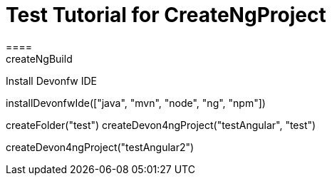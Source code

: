 = Test Tutorial for CreateNgProject
====
createNgBuild
====

Install Devonfw IDE
[step]
--
installDevonfwIde(["java", "mvn", "node", "ng", "npm"])
--

[step]
--
createFolder("test")
createDevon4ngProject("testAngular", "test")
--

[step]
--
createDevon4ngProject("testAngular2")
--



